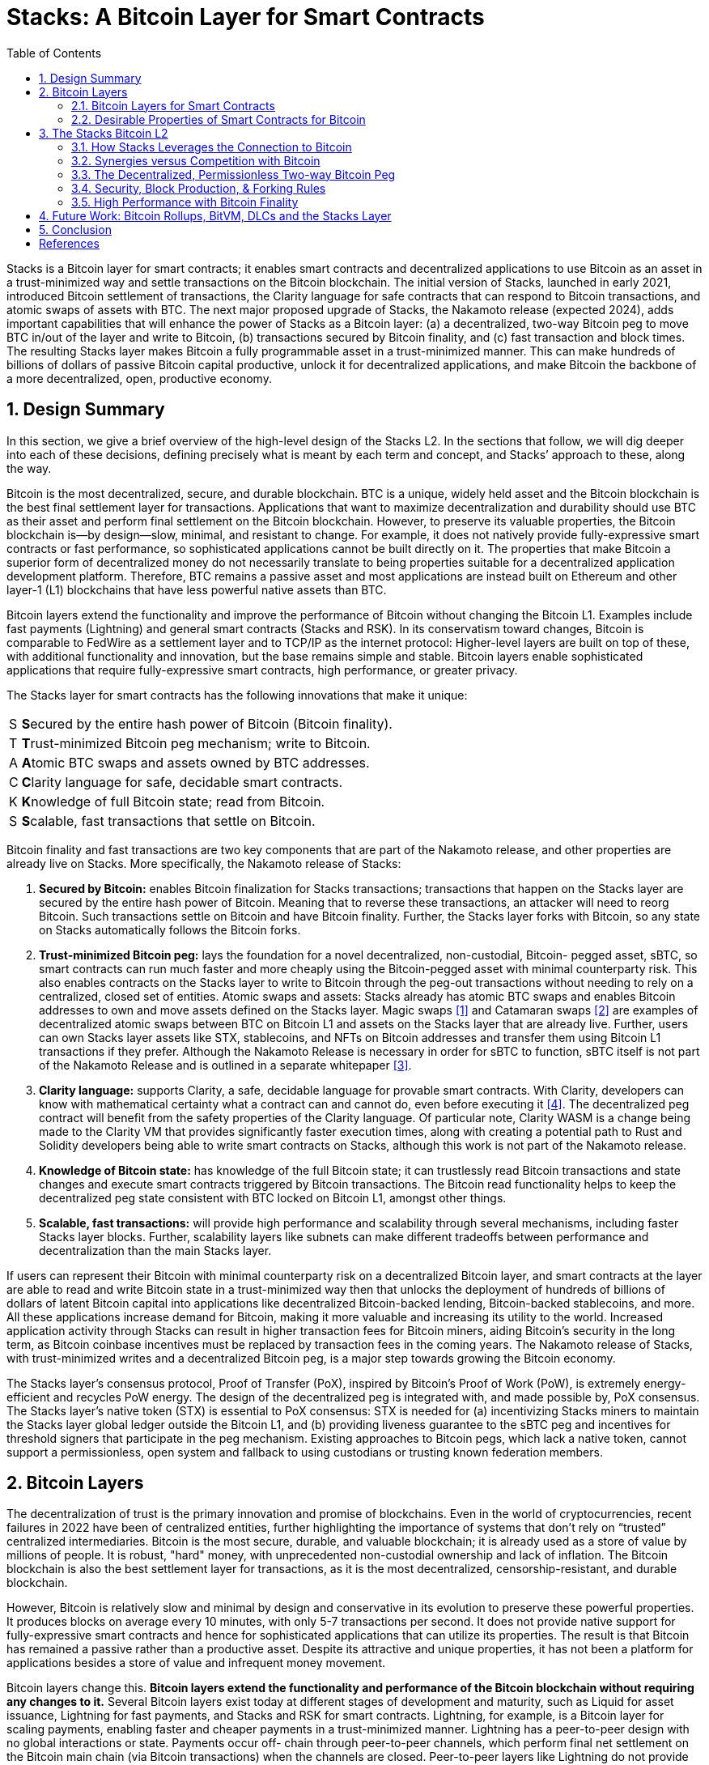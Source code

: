 = Stacks: A Bitcoin Layer for Smart Contracts
:toc:
:sectnums:

[.normal]
Stacks is a Bitcoin layer for smart contracts; it enables smart contracts and decentralized applications to use Bitcoin as an asset in a trust-minimized way and settle transactions on the Bitcoin blockchain. The initial version of Stacks, launched in early 2021, introduced Bitcoin settlement of transactions, the Clarity language for safe contracts that can respond to Bitcoin transactions, and atomic swaps of assets with BTC. The next major proposed upgrade of Stacks, the Nakamoto release (expected 2024), adds important capabilities that will enhance the power of Stacks as a Bitcoin layer: (a) a decentralized, two-way Bitcoin peg to move BTC in/out of the layer and write to Bitcoin, (b) transactions secured by Bitcoin finality, and (c) fast transaction and block times. The resulting Stacks layer makes Bitcoin a fully programmable asset in a trust-minimized manner. This can make hundreds of billions of dollars of passive Bitcoin capital productive, unlock it for decentralized applications, and make Bitcoin the backbone of a more decentralized, open, productive economy.

== Design Summary

In this section, we give a brief overview of the high-level design of the Stacks L2. In the sections that follow, we will dig deeper into each of these decisions, defining precisely what is meant by each term and concept, and Stacks’ approach to these, along the way.

Bitcoin is the most decentralized, secure, and durable blockchain. BTC is a unique, widely held asset and the Bitcoin blockchain is the best final settlement layer for transactions. Applications that want to maximize decentralization and durability should use BTC as their asset and perform final settlement on the Bitcoin blockchain. However, to preserve its valuable properties, the Bitcoin blockchain is—by design—slow, minimal, and resistant to change. For example, it does not natively provide fully-expressive smart contracts or fast performance, so sophisticated applications cannot be built directly on it. The properties that make Bitcoin a superior form of decentralized money do not necessarily translate to being properties suitable for a decentralized application development platform. Therefore, BTC remains a passive asset and most applications are instead built on Ethereum and other layer-1 (L1) blockchains that have less powerful native assets than BTC.

Bitcoin layers extend the functionality and improve the performance of Bitcoin without changing the Bitcoin L1. Examples include fast payments (Lightning) and general smart contracts (Stacks and RSK). In its conservatism toward changes, Bitcoin is comparable to FedWire as a settlement layer and to TCP/IP as the internet protocol: Higher-level layers are built on top of these, with additional functionality and innovation, but the base remains simple and stable. Bitcoin layers enable sophisticated applications that require fully-expressive smart contracts, high performance, or greater privacy.

The Stacks layer for smart contracts has the following innovations that make it unique:

[horizontal]
S:: **S**ecured by the entire hash power of Bitcoin (Bitcoin finality).
T:: **T**rust-minimized Bitcoin peg mechanism; write to Bitcoin.
A:: **A**tomic BTC swaps and assets owned by BTC addresses.
C:: **C**larity language for safe, decidable smart contracts.
K:: **K**nowledge of full Bitcoin state; read from Bitcoin.
S:: **S**calable, fast transactions that settle on Bitcoin.

Bitcoin finality and fast transactions are two key components that are part of the Nakamoto release, and other properties are already live on Stacks. More specifically, the Nakamoto release of Stacks:


. *Secured by Bitcoin:* enables Bitcoin finalization for Stacks transactions; transactions that happen on the Stacks layer are secured by the entire hash power of Bitcoin. Meaning that to reverse these transactions, an attacker will need to reorg Bitcoin. Such transactions settle on Bitcoin and have Bitcoin finality. Further, the Stacks layer forks with Bitcoin, so any state on Stacks automatically follows the Bitcoin forks.
. *Trust-minimized Bitcoin peg:* lays the foundation for a novel decentralized, non-custodial, Bitcoin- pegged asset, sBTC, so smart contracts can run much faster and more cheaply using the Bitcoin-pegged asset with minimal counterparty risk. This also enables contracts on the Stacks layer to write to Bitcoin through the peg-out transactions without needing to rely on a centralized, closed set of entities. Atomic swaps and assets: Stacks already has atomic BTC swaps and enables Bitcoin addresses to own and move assets defined on the Stacks layer. Magic swaps <<magic-swaps>> and Catamaran swaps <<defi-swaps>> are examples of decentralized atomic swaps between BTC on Bitcoin L1 and assets on the Stacks layer that are already live. Further, users can own Stacks layer assets like STX, stablecoins, and NFTs on Bitcoin addresses and transfer them using Bitcoin L1 transactions if they prefer. Although the Nakamoto Release is necessary in order for sBTC to function, sBTC itself is not part of the Nakamoto Release and is outlined in a separate whitepaper <<sbtc>>.
. *Clarity language:* supports Clarity, a safe, decidable language for provable smart contracts. With Clarity, developers can know with mathematical certainty what a contract can and cannot do, even before executing it <<clarity-lang>>. The decentralized peg contract will benefit from the safety properties of the Clarity language. Of particular note, Clarity WASM is a change being made to the Clarity VM that provides significantly faster execution times, along with creating a potential path to Rust and Solidity developers being able to write smart contracts on Stacks, although this work is not part of the Nakamoto release.
. *Knowledge of Bitcoin state:* has knowledge of the full Bitcoin state; it can trustlessly read Bitcoin transactions and state changes and execute smart contracts triggered by Bitcoin transactions. The Bitcoin read functionality helps to keep the decentralized peg state consistent with BTC locked on Bitcoin L1, amongst other things.
. *Scalable, fast transactions:* will provide high performance and scalability through several mechanisms, including faster Stacks layer blocks. Further, scalability layers like subnets can make different tradeoffs between performance and decentralization than the main Stacks layer.

If users can represent their Bitcoin with minimal counterparty risk on a decentralized Bitcoin layer, and smart contracts at the layer are able to read and write Bitcoin state in a trust-minimized way then that unlocks the deployment of hundreds of billions of dollars of latent Bitcoin capital into applications like decentralized Bitcoin-backed lending, Bitcoin-backed stablecoins, and more. All these applications increase demand for Bitcoin, making it more valuable and increasing its utility to the world. Increased application activity through Stacks can result in higher transaction fees for Bitcoin miners, aiding Bitcoin's security in the long term, as Bitcoin coinbase incentives must be replaced by transaction fees in the coming years. The Nakamoto release of Stacks, with trust-minimized writes and a decentralized Bitcoin peg, is a major step towards growing the Bitcoin economy.

The Stacks layer's consensus protocol, Proof of Transfer (PoX), inspired by Bitcoin's Proof of Work (PoW), is extremely energy-efficient and recycles PoW energy. The design of the decentralized peg is integrated with, and made possible by, PoX consensus. The Stacks layer's native token (STX) is essential to PoX consensus: STX is needed for (a) incentivizing Stacks miners to maintain the Stacks layer global ledger outside the Bitcoin L1, and (b) providing liveness guarantee to the sBTC peg and incentives for threshold signers that participate in the peg mechanism. Existing approaches to Bitcoin pegs, which lack a native token, cannot support a permissionless, open system and fallback to using custodians or trusting known federation members.

== Bitcoin Layers

The decentralization of trust is the primary innovation and promise of blockchains. Even in the world of cryptocurrencies, recent failures in 2022 have been of centralized entities, further highlighting the importance of systems that don't rely on “trusted” centralized intermediaries. Bitcoin is the most secure, durable, and valuable blockchain; it is already used as a store of value by millions of people. It is robust, "hard" money, with unprecedented non-custodial ownership and lack of inflation. The Bitcoin blockchain is also the best settlement layer for transactions, as it is the most decentralized, censorship-resistant, and durable blockchain.

However, Bitcoin is relatively slow and minimal by design and conservative in its evolution to preserve these powerful properties. It produces blocks on average every 10 minutes, with only 5-7 transactions per second. It does not provide native support for fully-expressive smart contracts and hence for sophisticated applications that can utilize its properties. The result is that Bitcoin has remained a passive rather than a productive asset. Despite its attractive and unique properties, it has not been a platform for applications besides a store of value and infrequent money movement.

Bitcoin layers change this. *Bitcoin layers extend the functionality and performance of the Bitcoin blockchain without requiring any changes to it.* Several Bitcoin layers exist today at different stages of development and maturity, such as Liquid for asset issuance, Lightning for fast payments, and Stacks and RSK for smart contracts. Lightning, for example, is a Bitcoin layer for scaling payments, enabling faster and cheaper payments in a trust-minimized manner. Lightning has a peer-to-peer design with no global interactions or state. Payments occur off- chain through peer-to-peer channels, which perform final net settlement on the Bitcoin main chain (via Bitcoin transactions) when the channels are closed. Peer-to-peer layers like Lightning do not provide global state or an execution environment for general computation, such as a virtual machine.

*Many applications, however, need smart contracts and a full execution environment.* They require global rather than just point-to-point interactions with global state, and they need the fuller expressive capability of smart contracts beyond what Bitcoin Script and Taproot provide on the Bitcoin main chain. Examples of applications that need fully-expressive smart contracts include Automated Market Makers (AMMs), liquidity pools, marketplace contracts for NFT trading, decentralized lending pools, and other known or yet-to-be-discovered applications in various disciplines. It is, therefore, essential to have Bitcoin layers that support fully-expressive smart contracts, and for those smart contracts to be able to use Bitcoin as their asset and the Bitcoin blockchain as the final settlement layer. This would generalize Bitcoin's capabilities while preserving full L1 security for the smart contract layer transactions.

It is important to define what is meant by a Bitcoin layer. While there are several nuanced opinions on what makes a system a Layer 2 on top of a Layer 1, these are the properties we believe comprise an ideal Bitcoin L2 and the assumptions we will be making throughout this paper:

1. Open-source and decentralized development process
2. Full VM support and ability to program with expressive, high-level languages
3. Fast transaction and block times (don't need to wait 10-30 minutes for Bitcoin blocks)
4. A trust-minimized way to move BTC between L1 and L2
5. BTC as the primary asset deployed in L2 apps
6. The ability to pay for L2 transactions in BTC
7. The ability to unilaterally withdraw your BTC back from the L2 with no counterparty risk

Stacks V1 had properties 1 and 2, but was missing the rest. Nakamoto brings properties 3, 4, and 5, with discussions and work currently underway to accomplish 6.

Currently, Lightning is the only L2 that has property 7, and the only way to truly take advantage of this is to run your own Lightning node, a complex undertaking few users engage in. Furthermore, Lightning is missing property 2, which means we cannot unlock any additional functionality beyond what that Bitcoin L1 is already capable of.

It's important to acknowledge that Bitcoin L2s have fundamentally different goals than L2s on other L1s like Ethereum. While the primary motivation for L2s on Ethereum is to enhance scalability, Bitcoin L2s serve the purpose of enhancing both scalability and functionality.

This means that the Bitcoin layer cannot verify the validity of transactions that occur on L2s like Stacks. Instead the VM for that layer is responsible for transaction processing and verification, and settling those transactions down to Bitcoin so that they share the same history and finality.

This limitation may change with the introduction of new opcodes but that is likely years away. Until then, we view it as the responsibility of Bitcoin layers to build iteratively, offering the most functionality with the least counterparty risk, and update as new technology emerges and new functionality becomes possible.

There is very interesting work <<bitvm-wg>> being done in the areas of Bitcoin rollups and projects like BitVM <<bitvm>> that are bringing us closer to this possibility.

=== Bitcoin Layers for Smart Contracts

Fully-expressive smart contracts enable developers to build any application logic that they desire. Such smart contracts require global accessibility and persistent storage for their state  and code (whether compiled or not). The Bitcoin blockchain does not allow for arbitrary contract publishing and storing complex contract state, so contract logic and state must be stored and executed outside the Bitcoin L1. Because smart contracts should be immutable, they must be published on a global ledger that is immutable i.e., a separate blockchain.

Existing attempts to enable fully-expressive smart contracts in the broader Bitcoin ecosystem have focused on the sidechain approach. Sidechains are a type of Bitcoin layer that can support smart contracts, e.g., RSK and Liquid. In sidechains, BTC is “pegged-in” to a different blockchain (the sidechain) as a derived asset pegged 1:1 in value to BTC. Smart contracts run on that other blockchain and operate on the pegged asset there, without much interaction with the Bitcoin blockchain. BTC is “pegged out” to the Bitcoin blockchain when desired. The only connection with Bitcoin is through the peg-in and peg-out operations and possibly through leveraging Bitcoin mining power in merged-mining approaches. Smart contracts on the sidechain typically do not interact with Bitcoin transactions and BTC; there is no record of them on the Bitcoin blockchain. This differs from Bitcoin L2 layers like Stacks, that can directly interact with Bitcoin transactions and settle transactions on Bitcoin L1. As of 2023, sidechains in the Bitcoin ecosystem (Liquid, RSK, etc) don’t implement open-membership Bitcoin peg-outs. They rely on a federation of known, trusted entities or centralized custodians to do this. Nomic has implemented a decentralized Bitcoin bridge/peg in the Cosmos ecosystem which is at an early stage. Projects like tBTC <<tbtc>> have attempted decentralized approaches to Bitcoin-pegged assets for Ethereum. Again, the core difference between these projects in external ecosystems like Ethereum and Cosmos is that the smart contract layer has no real connection to Bitcoin.

RSK uses merged mining for block production and consensus, whereas Liquid uses a known federation of entities. The security of a merge-mined sidechain depends on how many Bitcoin miners also choose to mine the sidechain. If all do, the sidechain is very secure. However, if only some do—or during periods when only some do—it can be insecure as it becomes easy for a minority of Bitcoin miners to attack the sidechain (for example, the Namecoin chain was at risk of such attacks for long periods <<ma-thesis>>). Mining a smart contract chain is not the same as mining Bitcoin, as it requires running arbitrary contracts (programs) and dealing with much larger quantities of data and logic, not just solving hashes. Once there is substantial smart contract traffic, which current Bitcoin sidechains have not experienced, this can either become less attractive to miners or can reduce the decentralization of Bitcoin mining. So, relying on Bitcoin miners for mining smart contract layers may not be a good long-term idea.

Next we’ll cover some of the most desirable properties of a smart contract Bitcoin L2 and then take a look at how Stacks addresses these.

=== Desirable Properties of Smart Contracts for Bitcoin

We've covered the properties that would comprise an ideal Bitcoin L2, now let's dig a bit deeper and explore exactly how smart contracts for Bitcoin would work. Since Bitcoin does not support fully-expressive smart contracts natively, how should we implement a Bitcoin layer for general-purpose smart contracts that use BTC as their asset and settle on the Bitcoin blockchain? One way to look at this is by comparing what would happen if Bitcoin natively supported smart contracts (like Ethereum does). Such contracts would, of course, have their code and state on the Bitcoin chain, i.e., on a global ledger. They would also:

1. have a ledger secured by the entire hash power of Bitcoin,
2. be triggered to execute by normal Bitcoin transactions,
2. be able to write (broadcast) signed transactions to the Bitcoin blockchain in a decentralized, trustless manner, i.e., without relying on any fixed set of entities,
3. have transactions settle on the Bitcoin chain, so a record of all smart contracts and transactions is verifiable in a trustless manner by anyone, like other Bitcoin transactions are, and
4. be subject to Bitcoin short-lived forks (i.e., if the Bitcoin chain experiences short-lived forks, then (a) only the contracts and transactions that end up on the canonical Bitcoin fork are valid, and (b) contracts and transactions should not become inconsistent with Bitcoin as a result of forks on Bitcoin).

While these are desirable characteristics, we also want mechanisms to achieve higher  transaction throughput and lower latency of transaction completion than Bitcoin allows. Evaluating the sidechain approach against the properties of hypothetical native Bitcoin smart contracts, we see that it does not satisfy a number of the properties:

1. The Bitcoin layer or its smart contracts are not secured by the full hash power of Bitcoin, unless every Bitcoin miner mines the sidechain too.
2. Its smart contracts are not triggered by ordinary Bitcoin transactions (in current sidechain implementations).
3. They can write Bitcoin transactions, though not in a trustless manner (given federated pegs).
4. Other than peg operations, their transactions don't settle on the Bitcoin chain but are entirely separate, and transaction settlements cannot be verified on Bitcoin.
5. They do not fork with Bitcoin as there is no close ongoing relationship between them, and they are largely unaware of Bitcoin forks.

The fact that a sidechain operates independently of Bitcoin, other than the peg, enables it to operate with higher transaction throughput and lower latency, largely unconstrained by the speed of Bitcoin, but without transactions settling on the Bitcoin blockchain. *The Stacks Bitcoin layer is designed to come as close to these desirable properties of hypothetical native Bitcoin smart contracts as possible but also enables high performance.*

This is an area of active exploration and experimentation, and the design of the Nakamoto release, laid out in the rest of this paper, is one of these experiments and a step forward to building a decentralized economy and financial system with Bitcoin at the foundation. In the next section, we present the design of the Stacks Bitcoin L2 and examine how it functions with regard to these ideal properties of a Bitcoin smart contract layer.

== The Stacks Bitcoin L2

Stacks is a different type of Bitcoin L2 for smart contracts than sidechains, with a deeper, ongoing connection to Bitcoin. The Stacks L2 enables applications and smart contracts to use BTC as their asset or money and to settle their transactions on the Bitcoin main chain. *The goal of the Stacks L2 is to grow the Bitcoin economy, by turning BTC into a productive rather than passive asset, and by enabling various decentralized applications.* Like sidechains such as RSK and Liquid, the Stacks layer has its own global ledger and execution environment, to support smart contracts and to not overwhelm the Bitcoin blockchain with additional transactions. However, the Stacks layer is unique as it has most of the ideal  properties that native Bitcoin smart contracts would have, but it does this without needing to add additional functionality or complexity to Bitcoin. It also provides mechanisms for higher performance and additional functionality, such as fast block times and the decentralized peg.

Unlike RSK and Liquid, Stacks also *has its own native asset (STX)*. This is not merely a governance or speculative token, but it is central to the consensus mechanism of the Stacks Bitcoin layer, discussed below, and is essential for two key goals: (i) it incentivizes mining of Stacks blocks with a “new block subsidy,” which is critical since transaction fees are not enough to sustain a ledger at least in the early days (as is the case with Bitcoin itself), and (ii) it serves as a liveness incentive and the basis for the economically secured decentralized Bitcoin peg. Despite having its own native asset, the Stacks layer helps grow Bitcoin and does not compete with Bitcoin.

The Stacks layer relies on STX and on BTC for its *novel consensus mechanism, called Proof of Transfer (PoX)*, that utilizes both the Stacks and Bitcoin layers. PoX is similar in spirit to Bitcoin's Proof of Work (PoW) consensus: Like how Bitcoin PoW miners spend electricity and are rewarded in BTC, Stacks PoX miners spend (already mined) BTC and are rewarded in STX. Like PoW, PoX uses a Nakamoto-style single-leader election: PoX miners bid by simply spending BTC, and they have a bid-weighted random probability of becoming a leader. Leader election happens on the Bitcoin chain and new blocks are written on the Stacks layer. In this way, *PoX reuses work already done by Bitcoin miners*, and does not consume any significant amount of additional electricity: only the cost of running normal laptops/computers for Stacks nodes to bid using BTC.

*Like PoW, PoX is permissionless:* Anyone can be a Stacks miner, as long as they are willing to spend BTC. Also, any STX holder can lock their STX (called “stacking”) to participate in PoX consensus, and earn Bitcoin rewards for doing useful work for the system, i.e., for being a signatory for the decentralized Bitcoin peg. In keeping with Bitcoin ethos, Stackers are rewarded for their positive contributions to the system and inhibited by economic disincentives from behaving poorly (but unlike in bonded Proof of Stake systems, they are not "slashed"). Finally, the nature of PoX consensus is such that the price ratio between BTC and STX is continually recorded and available on-chain, serving as an on-chain Bitcoin price oracle. This is valuable for the decentralized peg, removing the need for an external oracle, as described in the companion paper about the peg.

Stacks uses *Clarity, a much more secure language* than Ethereum's popular Solidity language, for the Stacks main layer and the decentralized Bitcoin peg. Clarity is a decidable language (not Turing-complete), meaning that you can know, with certainty, from the code itself what the program will do, and code correctness can be verified by software. Clarity is an interpreted rather than compiled language, so the source code of smart contracts is visible on the blockchain for verification by human beings, and it has post-conditions that provide additional execution safety.

Using the Stacks layer, developers can build any application they can build on other smart contract platforms—like Ethereum, Solana, Avalanche, etc. — but using BTC as their asset/money and settling their transactions on the Bitcoin blockchain.

ClarityWASM is an upgrade to the Clarity VM that compiles Clarity code down to WebAssembly, this provides significant speed enhancements in contract execution. But does this break the security benefit of Clarity not being a compiled language?

The primary difference between how the Clarity VM and EVM handle smart contract code comes down to what is hosted on-chain. In Solidity, developers will compile the code locally and the bytecode is what is actually stored on-chain. With ClarityWASM, developers will still upload their Clarity code directly on-chain, it is compiled to WASM on-the-fly, so there can be no discrepancy between what a developer writes in their local environment and what is hosted on-chain. With Clarity contracts, what you see is still what you get.

While Clarity has several advantages over existing smart contract languages like Solidity and Rust, one potential roadblock for developers exploring building on Stacks is the learning curve of a new language. The ClarityWASM upgrade provides potential routes for creating SolidityWASM and RustWASM compilers that would allow developers already familiar with these languages to write smart contracts on Stacks. While specific technical implementations and security models (say for how a Rust contract might call into a Clarity contract) still need to be fleshed out, it provides an interesting path for including a broader pool of smart contract developers in the Stacks ecosystem.

In the rest of this section, we first examine how the Stacks layer rates with regard to the properties of hypothetical native Bitcoin smart contracts that we discussed earlier, and touch upon how it provides higher performance. We discuss how the fact that Stacks has a native token helps Bitcoin rather than hurting it. We then describe the decentralized two-way Bitcoin peg a little further (a detailed description is available in the sBTC paper <<sbtc>>), and we discuss the related security and forking rules of the Stacks chain in the new release. Finally, we discuss additional capabilities for performance and versatility, including subnets, future EVM compatibility, and the potential for ZK-rollups.

=== How Stacks Leverages the Connection to Bitcoin

Remember that above we used the standard of creating a L2 and smart contract execution environment that has as many of the security properties of Bitcoin as possible, without adding any additional functionality or complexity to Bitcoin. Here's how Stacks achieves this:

* *Bitcoin finality and security:* Stacks blocks have 100% Bitcoin finality; i.e., they are secured by the Bitcoin blockchain and the entire hash power of Bitcoin (not only that of Stacks miners, and not like in merged mining). Beyond that point, the Stacks layer does not allow forks, so to reorganize the Stacks transactions would require successfully attacking Bitcoin with a deep reorg attack, which is extremely expensive and logistically difficult to pull off. It is worth noting that because Stacks blocks are recorded on Bitcoin blocks, information about them is publicly visible on the Bitcoin blockchain as they are produced, making it easy to detect attacks and reorgs and take countermeasures, and making hidden block attacks (such as selfish mining) much more difficult than on Bitcoin itself.
* *Settlement and verification on Bitcoin.* Hashes of all Stacks layer smart contracts and transactions settle on the Bitcoin blockchain. This is a necessary consequence of the operation of Stacks' PoX consensus protocol, and it happens dynamically, every Bitcoin block, as part of consensus.
* *Forking with Bitcoin.* The PoX protocol also gives the Stacks layer the desirable property of forking with Bitcoin. Bitcoin forks are naturally adapted to and "taken in stride" by the Stacks layer, such that the canonical Stacks chain is always found on the canonical Bitcoin chain, and smart contracts, transactions and the peg automatically stay in sync and uncorrupted even if Bitcoin forks. As a result of these properties, any suggested version of the Stacks ledger can be fully, independently verified by looking at the Bitcoin main chain, including and accounting for all forks, thus providing an additional layer of security and durability. That is, a user can independently verify which fork history of Stacks is correct simply by running an independent Bitcoin node.

This tight connection to Bitcoin, in addition to providing several security benefits, also gives Stacks unique capabilities in regards to reading and utilizing Bitcoin state directly inside smart contract code.

* *Smart contracts being triggered by Bitcoin transactions:* Smart contracts on the Stacks layer can read Bitcoin state and can be triggered by standard Bitcoin transactions. This is because Stacks nodes also run Bitcoin nodes as part of consensus, and they read and index Bitcoin state eagerly.
* *Bitcoin writes:* The sBTC Bitcoin peg mechanism can write Bitcoin transactions to the Bitcoin chain in a trust-minimized manner. Stacks also allows applications to deploy BTC directly from the Bitcoin chain; e.g., users can perform atomic swaps between BTC and other assets (like stablecoins) on the Stacks layer. The Stacks layer also supports decentralized, non-custodial peg-outs and peg-ins of a 1:1 pegged BTC: BTC can be pegged in to the Stacks layer, smart contracts and other operations can operate upon it faster there, and it can be pegged back out onto the Bitcoin main chain. Unlike the derived assets of sidechains, like L-BTC in Liquid and RBTC in RSK, this peg is not reliant on a fixed federation or a federation of multisig hardware wallets for its peg-out. Rather, it achieves economic security through an open-membership set of signatories, in a manner integrated with the Stacks consensus protocol. Using sBTC with Nakamoto’s faster block times allows smart contracts to operate with much lower latencies and higher throughputs than using BTC directly on the Bitcoin blockchain.

=== Synergies versus Competition with Bitcoin

The Stacks Bitcoin layer clearly relies on Bitcoin in a fundamental way. At the same time, the argument can be made that because it has its own token (STX), it pulls value away from Bitcoin. While this may be true of other tokens that directly compete with Bitcoin, it is not true of STX as the Stacks layer helps grow the Bitcoin ecosystem rather than compete with Bitcoin.

We mentioned earlier that the STX token is not merely a governance or speculative token, but it is necessary to the PoX consensus mechanism of the Stacks Bitcoin layer and essential for two key functional purposes: (i) incentivizing mining Stacks blocks with a new block subsidy, which is critical since transaction fees are not enough to sustain a ledger at least in the early days (as is the case with Bitcoin itself), and (ii) serving as the liveness incentive and the basis for the economically secured decentralized Bitcoin peg.

The token is thus essential to the goal of building and growing decentralized applications that make Bitcoin productive and more useful. Such applications *increase demand for Bitcoin block space and make Bitcoin more valuable*. These applications and other activities that can be performed on Bitcoin using the Stacks layer also *result in higher transaction fees for Bitcoin miners*, in two ways: (a) the applications directly cause more transactions on the Bitcoin chain, which generate fees, and (b) Stacks mining and settlement on Bitcoin result in high-fee BTC transactions. These transaction fee incentives for Bitcoin miners become increasingly important as the Bitcoin coinbase rewards (or "new block subsidies") are reduced with "Bitcoin halvings" every four years and Bitcoin miners must rely more on transaction fees. Finally, enabling decentralized applications with Bitcoin gives users fewer reasons to use other chains and monetary assets that compete with Bitcoin.

The Stacks project was started by developers and computer scientists who have a long history of building in the Bitcoin ecosystem (some early developers of Stacks built the largest used early OP_RETURN based on-chain Bitcoin protocols <<virtualchain>>).

=== The Decentralized, Permissionless Two-way Bitcoin Peg

Smart contracts that run on Bitcoin layers and truly use BTC as their asset must be able to not only read but also modify Bitcoin state. This means the signing of Bitcoin transactions with private keys by external software must be managed somehow. This “Bitcoin write” problem is difficult for transactions initiated by (external) smart contracts. Also, to perform all individual transactions and state updates on the Bitcoin chain in this way would be very slow and lead to a lot of long waits for transactions to complete. For performance, we should reduce the number of times transactions must be sent on Bitcoin and wait for completion.

Pegged Bitcoin assets aim to achieve these goals. A user locks an amount of BTC in a "peg wallet" on the Bitcoin chain and an equivalent amount of the pegged asset is issued on the other chain/layer (the "deposit" operation). The pegged asset is used as often as desired on that layer (which maintains its own state), including by smart contracts, modifying state on that layer with higher performance. When desired, an amount of the pegged asset is destroyed and an equivalent amount of BTC released back on Bitcoin, i.e., unlocked from the peg wallet and sent to a specified Bitcoin address (the "withdrawal").

Because of signature management, the withdrawal is a challenging operation. Pegged assets are implemented on other blockchains and Bitcoin layers, including wBTC on Ethereum, RBTC on RSK, and L-BTC on Liquid. However, in all those cases the pegs are entrusted to and managed by a centralized custodian or a federation of trusted and permissioned entities that sign the Bitcoin withdrawal transactions (using multisig methods). wBTC, on Ethereum, has ranged from $5-$15B in usage, even though it is entrusted to a single custodian and hence antithetical to Bitcoin ethos. Reliance on centralized custodians or federations is unacceptable, especially for large amounts of BTC (e.g., hundreds of billions of dollars).

sBTC<<sbtc>> is a decentralized pegged Bitcoin asset on the Stacks layer, pegged 1:1 to BTC, that does not rely on centralized or pre-determined entities for its management. Rather, it is maintained in a decentralized manner by a permissionless, open-membership group of dynamically changing entities that can start or stop contributing to peg maintenance as they please, but who—as a result of the design—have a clear economic incentive to properly maintain the peg. These entities are the Stackers of the PoX consensus protocol, who lock, or "Stack" STX and perform withdrawal signing and other consensus-critical tasks; in return, they are rewarded in BTC proportionally to the STX they stack. The decentralized peg is integrated into the Stacks consensus protocol (Proof of Transfer or PoX), and it relies on PoX and its native STX token for the needed incentive engineering. Such a decentralized Bitcoin peg has been an unsolved, "holy grail" problem. It allows BTC to be made a productive asset in smart contracts without entrusting it to centralized entities, and to be deployed in applications like  decentralized Bitcoin lending, Bitcoin-backed stablecoins, etc. with high performance and with the decentralized security that Bitcoin holders critically desire.

Anybody can become (or unbecome) a Stacker and hence a signer of withdrawals, just as anyone can become (or unbecome) a Stacks miner. The stacking of STX serves as collateral, and the BTC rewards as incentive, for the honest behavior of Stackers in signing proper withdrawals and not signing improper ones. The protocol provides incentive-compatible economic guarantees for a successful ledger and peg: For Stacks miners, it is always incentive-compatible to mine on the canonical fork, and for Stackers, it is always most profitable to faithfully maintain the peg. In keeping with Bitcoin’s PoW ethos, Stackers are rewarded for their positive contributions to the system and inhibited by economic disincentives from behaving poorly (but they are not "slashed" for the latter, as in Proof of Stake systems).

Withdrawals use a threshold signature mechanism: Liveness persists as long the Stackers of 70% of stacked STX sign the withdrawals, and safety is preserved (BTC cannot be stolen) as long as Stackers of at least 30% of the stacked STX do not sign unauthorized withdrawals (which are  easily detected). To compromise the peg wallet, a lot of Stackers would have to maliciously collude as well as behave economically irrationally. Withdrawals of arbitrary size are fulfilled within a single Bitcoin block plus a single Stacks block, and faster exchange of BTC/sBTC can be achieved through trustless atomic swaps. The STX token is essential to the economic guarantees that secure the sBTC Bitcoin peg in a permissionless setting. Existing sidechains (RSK, Liquid) that lack a native token cannot support a permissionless, decentralized peg and must rely on centralized, federated approaches. As Stacking incentives compensate the Stackers that maintain the peg, *sBTC does not need users to pay "wrapping fees"*, a key advantage over other pegged assets, including wBTC.

The peg also inherits all the other properties and benefits of the Stacks Bitcoin layer.

=== Security, Block Production, & Forking Rules

The Stacks layer will receive a *major upgrade to its security model with the Nakamoto release.* The current version of Stacks has a separate security budget from Bitcoin.  This security budget is defined by the BTC capital spent by Stacks miners. With the Nakamoto release, all of the Stacks chain history will have Bitcoin finality, regardless of the Stacks mining budget: *100% of Bitcoin mining power will secure the immutability of the Stacks layer.* Once a transaction is confirmed, reversing it will be at least as hard as reversing a Bitcoin transaction. The Stacks blockchain no longer forks on its own. In addition, the Nakamoto release brings Bitcoin fork and MEV resistance to the Stacks chain as well.

In the proposed design for Nakamoto, if there is a Bitcoin reorg, then Stacks transactions which remain valid after the fork will be re-mined in the same order they were in before. However, transactions that become invalid as a result of a Bitcoin fork are dropped. This feature is not consensus-critical and will be implemented after the initial Nakamoto release.

Bitcoin miner MEV is a problem that the Stacks chain has faced in recent months. Nakamoto alters the leader election algorithm to ensure that Bitcoin miners do not have an unfair advantage as Stacks miners. They must spend competitive amounts of BTC to have a chance of earning STX. Before Nakamoto, it was possible for a miner to censor Stacks block commit transactions so that only the miner's would be picked up, which occasionally resulted in a pool operator earning a STX coinbase reward even though they only spent a trivial amount of BTC.

This new security model is a major upgrade for the Stacks layer and is highly differentiated from methods like merged mining or federated designs. Stacks achieves these goals with the Nakamoto release with the following design features:

==== Decouple Stacks tenure changes from Bitcoin block arrivals

In previous versions of Stacks, as well as in the Nakamoto release, miners take turns appending blocks to the Stacks blockchain. The next miner is selected by a process called cryptographic sortition, and the miner has the duration of the Bitcoin block (its tenure) to announce a new block state. This design of tight coupling to Bitcoin blocks is a major part of Stacks security but also caused very slow block times, which means very slow transaction confirmation time for users.

In Nakamoto, miners produce many Stacks blocks per Bitcoin block instead of one, and require the next miner to confirm all of them. This achieves very fast block times, on the order of seconds. We'll cover how Nakamoto achieves this while maintaining Bitcoin finality in the “High Performance with Bitcoin Finality” section below.

==== Stackers heavily involved in mining process

In order to earn their PoX payout, Stackers have a few additional roles to play. First, Stackers need to collectively validate, store, sign, and propagate each Stacks block the miner produces before the next block can be produced. In Nakamoto, cryptographic sortition only selects a new miner, it does not give them the power to orphan confirmed transactions as in previous versions of Stacks. This ensures that miners do not produce forks and are able to confirm all prior Stacks blocks prior to selection.

The Stackers are the ones who carry out the tenure change of miners which means they agree on the last-signed block from the current miner and agree to only sign blocks from the new miner which descend from this last-signed block. Stackers prevent miners from mining forks during their tenure and ensure they begin their tenures by building on the canonical chain tip, further preventing forking.

==== Stacks miners required to commit the indexed block hash of the first block produced by the last Stacks miner

If Stacks blocks were previously anchored to Bitcoin blocks as a result of miners producing new blocks in lockstep with Bitcoin blocks and recording a hash in each block commit Bitcoin transaction, how do we achieve 100% Bitcoin finality without anchoring each Stacks block?
In previous versions of Stacks, a block-commit transaction (the Bitcoin transaction a Stacks miner makes to “commit” a Stacks block to the Bitcoin chain) only contains the hash of the Stacks block. With Nakamoto, miners will also be required to include a consensus hash of all previously-accepted Bitcoin transactions that Stacks recognizes, in addition to the hash of the new block itself.

This anchors the Stacks chain history to Bitcoin up to the start of the previous miner’s tenure (1 Bitcoin block ago), and all causally-dependent Bitcoin state that Stacks has processed. This achieves several things at once: ensures Bitcoin finality, resolves miner connectivity issues by putting fork prevention on Stackers, and allows nodes with up-to-date copies of the Stacks chain state to identify which Stacks blocks are affected by a Bitcoin reorg and recover the affected Stacks transactions.

=== High Performance with Bitcoin Finality
The initial version of the Stacks layer (2021) produces blocks at the speed of Bitcoin, which is unpredictable and slow (a block every 10 minutes, on average). In the Nakamoto release, the Stacks layer block production mechanism changes to produce much faster Stacks blocks while still maintaining Bitcoin finality.

Most modern smart contract L1s have low-latency block production mechanisms, which means application users expect their transactions to get confirmations within seconds.

On the other hand, block production in Bitcoin's Proof-of-Work (PoW) is both inherently unpredictable, given randomness of the hash function, and slower, as Bitcoin optimizes for decentralization by allowing ample time for block propagation to nodes with modest network connections. Further, Bitcoin allows forking and gives the network ample time to resolve short- lived forks.

The Stacks layer aims to give application users the best of both worlds: *fast transactions with Bitcoin finality.* Users get faster confirmations as Stacks blocks are produced in seconds, while still benefiting from 100% of Bitcoin's hash power.

We briefly covered the block production mechanism that Nakamoto provides above, but let's spend a bit more time discussing it, as it is key to understanding how Stacks achieves the best of both worlds: fast blocks secured by 100% of Bitcoin's hashpower.

Stackers subsume an essential role in the Nakamoto system that had previously been the responsibility of miners. Before, miners both decided the contents of blocks, and decided whether or not to include them in the chain (i.e. by deciding whether or not to confirm them). In this system, miners only decide the contents of blocks. They do not get to decide whether or not they are included in the chain. Instead, Stackers decide whether or not the block is included in the chain. However, Stackers do not get to decide the contents of blocks without becoming miners. This separation of responsibilities is necessary to make the system function reliably without forks.

Miners create blocks at a fast cadence, about once every five seconds, send them to Stackers for validation and signing, and if Stackers reach at least 70% quorum on the block, the block is replicated to the rest of the peer network. The process repeats until the next cryptographic sortition chooses a different miner to produce blocks.

Miners submit their candidacy to produce blocks by sending a block-commit transaction to the Bitcoin chain. In Nakamoto, these block-commit transactions include the indexed block hash of the previous miner's first-ever produced Stacks block.

image::nakamoto-diagram.png[]

The figure above illustrates the relationship between Bitcoin blocks and Stacks blocks. Each winning block-commit contains the hash of the very first Stacks block in the previous tenure.

This relationship between Stackers, miners, Bitcoin blocks, and Stacks blocks is what maintains Bitcoin finality while allowing miners to rapidly produce Stacks blocks. Bitcoin finality is achieved because at every Bitcoin block N + 1, the state of the Stacks chain as of the start of tenure N is written to Bitcoin. Even if at a future date all of the former Stackers’ signing keys were compromised, they would be unable to rewrite Stacks history for tenure N without rewriting Bitcoin history back to tenure N + 1.

Subnets provide an additional avenue for further experimentation and performance increases if desired.

== Future Work: Bitcoin Rollups, BitVM, DLCs and the Stacks Layer

There has been a surge in experimentation and innovation on various ways to build on top of Bitcoin, and many of these present opportunities to work with the Stacks layer to improve functionality or provide additional interfaces and security models for different users depending on their preferences.

BitVM<<bitvm>> is one of the most recent ideas to enter the Bitcoin L2 sphere. Recall the 7 properties of an ideal Bitcoin L2 discussed above. The only one that Stacks does not meet is property 7: unilateral exit.

A future integration with BitVM unlocks the potential for Stacks to fulfill property 7 and allow for unilateral exit from the L2. BitVM essentially uses fraud-proofs to allow challenge-response games to be executed and verified at the L1.

In the context of Stacks, and specifically the trust-minimized bridge via sBTC, this means that honest participants can challenge dishonest actions, and it only requires a single honest participant to issue that challenge and prove (thus rejecting) the dishonest action.

BitVM is still in the early stages, and significant R&D is required, but this presents an exciting opportunity to integrate Stacks with BitVM to essentially bring Stacks to an honest 1 of N assumption.

ZK rollups for Bitcoin present another interesting research area. With some changes to Bitcoin, potentially as soft forks, rollups for Bitcoin may be enabled in the future [bitcoin-rolllups]. The Stacks layer, with its full execution environment and more rapid pace of upgrades than Bitcoin, presents an excellent venue to experiment with Bitcoin rollups and other scalability technologies like fraud proofs. A rollup or fraud proof published at the Stacks layer can benefit from 100% of Bitcoin hash power as the relevant transactions/data reach Bitcoin finality. Moreover, the Stacks layer can serve as a natural storage layer for any data needed for rollups, with settlement on the Bitcoin blockchain.

Rollups and fraud proofs on the Stacks layer itself can be deployed today, including using the Bitcoin-pegged sBTC. In fact, there is some on-going work on a prototype implementation of Arbitrum-style fraud proofs for the Stacks layer. The Bitcoin-pegged asset sBTC can be used in these rollups and fraud proof systems, so that users can enjoy the benefits of rollups and fraud proofs (such as privacy and scalability) while using Bitcoin as their asset via sBTC. In the short-term, say the next two or three years, rollups on the Stacks layer are much more practical than rollups directly on the Bitcoin L1, since Bitcoin is historically cautious and slow to adopt any changes. However, even in the long-term it might be beneficial to use rollups using sBTC on the Stacks layer instead of, or in addition to, BTC on the Bitcoin chain. This is because of Maximal Extractable Value (MEV) and data storage.

To exploit MEV incentives for rollups, it is far more economical to do reorderings/reorgs on the Stacks layer (at least for up to 6 blocks) in Stacks rollups than it is to do them at the Bitcoin level. With direct Bitcoin rollups, the MEV incentives will need to be handled directly at the Bitcoin level, which makes Bitcoin mining incentives much more complex than the current Bitcoin situation of fairly straightforward incentives. If the Stacks layer is used for rollups—for example, with sBTC—neither MEV incentives nor potential attacks are directly exposed to the Bitcoin blockchain (indirectly any Bitcoin layer that settles on Bitcoin will have some consequences for Bitcoin miner incentives).

For storage for rollups data, it is better to use an external layer like Stacks than to grow the size of the main Bitcoin chain. Rollups and fraud proofs remain a relatively early yet exciting area for Bitcoin.

One other concept that is often mentioned when discussing the expressivity of Bitcoin and being able to build decentralized applications on top of it is the DLC, or Discreet-Log Contract.

A DLC is often presented as a Bitcoin-native smart contract, and it can provide some conditionality to Bitcoin transactions. At a high level, DLCs work by placing funds into an escrow wallet, and the funds are sent to one address or the other depending on the outcome of an oracle that feeds data into the DLC.

While DLCs have several limitations, they can serve as an excellent complement and security backstop to a smart contract L2 like Stacks. Stacks natively reads Bitcoin state, which means that we can trigger Stacks-side smart contracts to execute based on Bitcoin transactions. Since DLCs operate natively at the L1, users can potentially deposit funds into a DLC, have that action read by a Stacks smart contract, and link the funds in the DLC to the smart contract.

The Bitcoin L2 space is young, and a lot of innovation and experiments are happening. People are beginning to see the need for decentralized smart contract platforms so that we can turn Bitcoin into a productive asset.

The Stacks community and developers are researching and prototyping what these new innovations through Stacks can enable, especially through their use with sBTC and Bitcoin finality.

== Conclusion

With its Nakamoto release, the Stacks Bitcoin L2 unlocks smart contracts and decentralized applications that use Bitcoin as their asset and perform the final settlement of transactions on the Bitcoin blockchain. Stacks allows BTC to be a productive asset without compromising its security and durability and enabling a wide range of applications like decentralized Bitcoin lending and Bitcoin-backed stablecoins. These applications through the Stacks layer allow people to use Bitcoin as money and the Bitcoin blockchain as the settlement of identity or application data, reducing the need for users to explore alternate, less secure L1 blockchains and crypto assets than BTC.

Key elements of the Stacks Bitcoin layer include (a) transactions secured by 100% of the hash power of Bitcoin (Bitcoin finality), (b) a novel decentralized Bitcoin peg, sBTC, (c) atomic BTC swaps and assets owned by BTC addresses, (d) a secure programming language, Clarity,
reading and writing Bitcoin state, and (f) scalable, fast transaction. Further, the PoX consensus for Stacks forks with Bitcoin and has BTC rewards as incentives for positively contributing to the open protocol.

The decentralized peg has been a "holy grail" problem for Bitcoin for a decade, and existing  pegs have relied on centralized mechanisms like custodians and trust in known federations without economic security. The sBTC peg for Stacks uses economic security with 1:1 BTC backing and incentive engineering, like Bitcoin itself, to enable a decentralized peg system with open membership for signers. The peg relies on several aspects of the Stacks layer—such as PoX consensus, Bitcoin finality, and BTC rewards—for its safety, incentive compatibility, and liveness. Without the unique properties of the Stacks layer, a decentralized, sBTC-like Bitcoin- pegged asset may not be commercially viable or incentive compatible.

The Stacks layer also provides fast blocks for low latency and subnets for high throughput. Subnets can enable smart contracts written in other languages and running in different  execution environments, such as the Solidity language in the Ethereum Virtual Machine allowing familiar integration and development but using Bitcoin as money and settling on the Bitcoin blockchain.


[bibliography]
== References

* [[[magic-swaps,1]]] Magic protocol for atomic swaps with BTC and Stacks. https://magicstx.gitbook.io/magic-protocol/overview/magic-protocol.
* [[[defi-swaps,2]]] Muneeb Ali. Bitcoin DeFi is here: A deep dive into trust-less swaps, 2021. https://hiro.so/blog/bitcoin-defi-is-here-a-deep-dive-into-trust-less-swaps
* [[[sbtc,3]]] sBTC: A decentralized two-way peg for bitcoin, Dec 2022. https://stx.is/sbtc-pdf.
* [[[clarity-lang,4]]] Clarity: A decidable language for smart contract. https://clarity-lang.org/.
* [[[bitvm-wg,5]]] BitVM Working Group. https://github.com/orgs/stacks-network/discussions/537.
* [[[bitvm,6]]] BitVM. https://bitvm.org.
* [[[tbtc,7]]] tBTC: A Decentralized Redeemable BTC-backed ERC-20 Token. https://docs.keep.
network/tbtc/index.pdf.
* [[[ma-thesis,8]]] Muneeb Ali. Trust-to-Trust Design of a New Internet. PhD thesis, Princeton University 2017. https://www.cs.princeton.edu/research/techreps/TR-003-17.
* [[[virtualchain,9]]] Jude Nelson, Muneeb Ali, Ryan Shea, and Michael J Freedman. Extending existing
blockchains with virtualchain. In Workshop on Distributed Cryptocurrencies and Consensus Ledgers (DCCL'16), Chicago, IL, June 2016.
* [[[bitcoin-rollups,10]]] John Light. Validity rollups on bitcoin, 2021. https://bitcoinrollups.org/